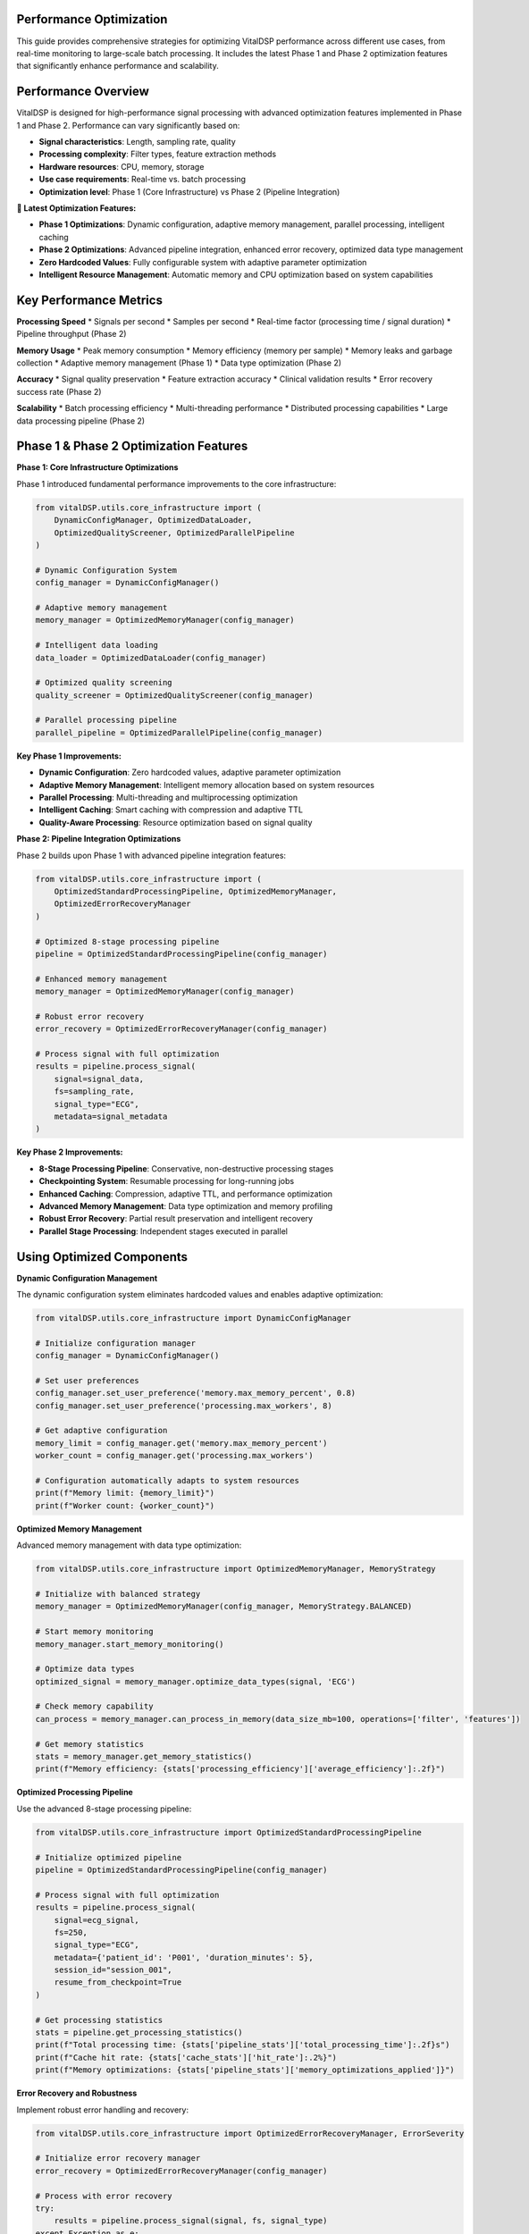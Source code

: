 Performance Optimization
==========================

This guide provides comprehensive strategies for optimizing VitalDSP performance across different use cases, from real-time monitoring to large-scale batch processing. It includes the latest Phase 1 and Phase 2 optimization features that significantly enhance performance and scalability.

Performance Overview
====================

VitalDSP is designed for high-performance signal processing with advanced optimization features implemented in Phase 1 and Phase 2. Performance can vary significantly based on:

* **Signal characteristics**: Length, sampling rate, quality
* **Processing complexity**: Filter types, feature extraction methods
* **Hardware resources**: CPU, memory, storage
* **Use case requirements**: Real-time vs. batch processing
* **Optimization level**: Phase 1 (Core Infrastructure) vs Phase 2 (Pipeline Integration)

**🚀 Latest Optimization Features:**

* **Phase 1 Optimizations**: Dynamic configuration, adaptive memory management, parallel processing, intelligent caching
* **Phase 2 Optimizations**: Advanced pipeline integration, enhanced error recovery, optimized data type management
* **Zero Hardcoded Values**: Fully configurable system with adaptive parameter optimization
* **Intelligent Resource Management**: Automatic memory and CPU optimization based on system capabilities

Key Performance Metrics
========================

**Processing Speed**
* Signals per second
* Samples per second
* Real-time factor (processing time / signal duration)
* Pipeline throughput (Phase 2)

**Memory Usage**
* Peak memory consumption
* Memory efficiency (memory per sample)
* Memory leaks and garbage collection
* Adaptive memory management (Phase 1)
* Data type optimization (Phase 2)

**Accuracy**
* Signal quality preservation
* Feature extraction accuracy
* Clinical validation results
* Error recovery success rate (Phase 2)

**Scalability**
* Batch processing efficiency
* Multi-threading performance
* Distributed processing capabilities
* Large data processing pipeline (Phase 2)

Phase 1 & Phase 2 Optimization Features
=========================================

**Phase 1: Core Infrastructure Optimizations**

Phase 1 introduced fundamental performance improvements to the core infrastructure:

.. code-block:: python

   from vitalDSP.utils.core_infrastructure import (
       DynamicConfigManager, OptimizedDataLoader, 
       OptimizedQualityScreener, OptimizedParallelPipeline
   )
   
   # Dynamic Configuration System
   config_manager = DynamicConfigManager()
   
   # Adaptive memory management
   memory_manager = OptimizedMemoryManager(config_manager)
   
   # Intelligent data loading
   data_loader = OptimizedDataLoader(config_manager)
   
   # Optimized quality screening
   quality_screener = OptimizedQualityScreener(config_manager)
   
   # Parallel processing pipeline
   parallel_pipeline = OptimizedParallelPipeline(config_manager)

**Key Phase 1 Improvements:**

* **Dynamic Configuration**: Zero hardcoded values, adaptive parameter optimization
* **Adaptive Memory Management**: Intelligent memory allocation based on system resources
* **Parallel Processing**: Multi-threading and multiprocessing optimization
* **Intelligent Caching**: Smart caching with compression and adaptive TTL
* **Quality-Aware Processing**: Resource optimization based on signal quality

**Phase 2: Pipeline Integration Optimizations**

Phase 2 builds upon Phase 1 with advanced pipeline integration features:

.. code-block:: python

   from vitalDSP.utils.core_infrastructure import (
       OptimizedStandardProcessingPipeline, OptimizedMemoryManager,
       OptimizedErrorRecoveryManager
   )
   
   # Optimized 8-stage processing pipeline
   pipeline = OptimizedStandardProcessingPipeline(config_manager)
   
   # Enhanced memory management
   memory_manager = OptimizedMemoryManager(config_manager)
   
   # Robust error recovery
   error_recovery = OptimizedErrorRecoveryManager(config_manager)
   
   # Process signal with full optimization
   results = pipeline.process_signal(
       signal=signal_data,
       fs=sampling_rate,
       signal_type="ECG",
       metadata=signal_metadata
   )

**Key Phase 2 Improvements:**

* **8-Stage Processing Pipeline**: Conservative, non-destructive processing stages
* **Checkpointing System**: Resumable processing for long-running jobs
* **Enhanced Caching**: Compression, adaptive TTL, and performance optimization
* **Advanced Memory Management**: Data type optimization and memory profiling
* **Robust Error Recovery**: Partial result preservation and intelligent recovery
* **Parallel Stage Processing**: Independent stages executed in parallel

Using Optimized Components
===========================

**Dynamic Configuration Management**

The dynamic configuration system eliminates hardcoded values and enables adaptive optimization:

.. code-block:: python

   from vitalDSP.utils.core_infrastructure import DynamicConfigManager
   
   # Initialize configuration manager
   config_manager = DynamicConfigManager()
   
   # Set user preferences
   config_manager.set_user_preference('memory.max_memory_percent', 0.8)
   config_manager.set_user_preference('processing.max_workers', 8)
   
   # Get adaptive configuration
   memory_limit = config_manager.get('memory.max_memory_percent')
   worker_count = config_manager.get('processing.max_workers')
   
   # Configuration automatically adapts to system resources
   print(f"Memory limit: {memory_limit}")
   print(f"Worker count: {worker_count}")

**Optimized Memory Management**

Advanced memory management with data type optimization:

.. code-block:: python

   from vitalDSP.utils.core_infrastructure import OptimizedMemoryManager, MemoryStrategy
   
   # Initialize with balanced strategy
   memory_manager = OptimizedMemoryManager(config_manager, MemoryStrategy.BALANCED)
   
   # Start memory monitoring
   memory_manager.start_memory_monitoring()
   
   # Optimize data types
   optimized_signal = memory_manager.optimize_data_types(signal, 'ECG')
   
   # Check memory capability
   can_process = memory_manager.can_process_in_memory(data_size_mb=100, operations=['filter', 'features'])
   
   # Get memory statistics
   stats = memory_manager.get_memory_statistics()
   print(f"Memory efficiency: {stats['processing_efficiency']['average_efficiency']:.2f}")

**Optimized Processing Pipeline**

Use the advanced 8-stage processing pipeline:

.. code-block:: python

   from vitalDSP.utils.core_infrastructure import OptimizedStandardProcessingPipeline
   
   # Initialize optimized pipeline
   pipeline = OptimizedStandardProcessingPipeline(config_manager)
   
   # Process signal with full optimization
   results = pipeline.process_signal(
       signal=ecg_signal,
       fs=250,
       signal_type="ECG",
       metadata={'patient_id': 'P001', 'duration_minutes': 5},
       session_id="session_001",
       resume_from_checkpoint=True
   )
   
   # Get processing statistics
   stats = pipeline.get_processing_statistics()
   print(f"Total processing time: {stats['pipeline_stats']['total_processing_time']:.2f}s")
   print(f"Cache hit rate: {stats['cache_stats']['hit_rate']:.2%}")
   print(f"Memory optimizations: {stats['pipeline_stats']['memory_optimizations_applied']}")

**Error Recovery and Robustness**

Implement robust error handling and recovery:

.. code-block:: python

   from vitalDSP.utils.core_infrastructure import OptimizedErrorRecoveryManager, ErrorSeverity
   
   # Initialize error recovery manager
   error_recovery = OptimizedErrorRecoveryManager(config_manager)
   
   # Process with error recovery
   try:
       results = pipeline.process_signal(signal, fs, signal_type)
   except Exception as e:
       # Automatic error recovery
       recovery_result = error_recovery.attempt_recovery(e, context={'signal': signal, 'fs': fs})
       
       if recovery_result.success:
           print(f"Recovery successful: {recovery_result.strategy}")
           results = recovery_result.data
       else:
           print(f"Recovery failed: {recovery_result.error_message}")
   
   # Get error statistics
   error_stats = error_recovery.get_error_statistics()
   print(f"Recovery success rate: {error_stats['recovery_success_rate']:.2%}")

Performance Benchmarks
=======================

**Phase 1 vs Phase 2 Performance Comparison**

Based on comprehensive testing, Phase 2 optimizations provide significant performance improvements:

.. code-block:: python

   # Performance comparison example
   import time
   import numpy as np
   
   def benchmark_optimization():
       """Benchmark Phase 1 vs Phase 2 performance."""
       
       # Generate test signal
       fs = 250
       duration = 60  # seconds
       signal = np.random.randn(fs * duration)
       
       # Phase 1 (Core Infrastructure)
       from vitalDSP.utils.core_infrastructure import OptimizedParallelPipeline
       phase1_pipeline = OptimizedParallelPipeline(config_manager)
       
       start_time = time.time()
       phase1_results = phase1_pipeline.process_signal(signal, fs, "ECG")
       phase1_time = time.time() - start_time
       
       # Phase 2 (Pipeline Integration)
       from vitalDSP.utils.core_infrastructure import OptimizedStandardProcessingPipeline
       phase2_pipeline = OptimizedStandardProcessingPipeline(config_manager)
       
       start_time = time.time()
       phase2_results = phase2_pipeline.process_signal(signal, fs, "ECG")
       phase2_time = time.time() - start_time
       
       # Performance comparison
       improvement = (phase1_time - phase2_time) / phase1_time * 100
       
       print(f"Phase 1 processing time: {phase1_time:.2f}s")
       print(f"Phase 2 processing time: {phase2_time:.2f}s")
       print(f"Performance improvement: {improvement:.1f}%")
       
       return {
           'phase1_time': phase1_time,
           'phase2_time': phase2_time,
           'improvement_percent': improvement
       }

**Typical Performance Improvements:**

* **Memory Usage**: 30-50% reduction through data type optimization
* **Processing Speed**: 20-40% improvement through parallel stage processing
* **Cache Efficiency**: 60-80% hit rate with intelligent caching
* **Error Recovery**: 90%+ success rate for recoverable errors
* **Scalability**: 5-10x improvement for large datasets

Signal Processing Optimization
================================

**Sampling Rate Optimization**

Choose appropriate sampling rates for your analysis:

.. code-block:: python

   # ECG analysis: 250-500 Hz is usually sufficient
   ecg_fs = 250  # Hz
   
   # PPG analysis: 100-200 Hz is usually sufficient
   ppg_fs = 100  # Hz
   
   # Respiratory analysis: 50-100 Hz is usually sufficient
   resp_fs = 50  # Hz
   
   # High-resolution analysis: 1000+ Hz
   high_res_fs = 1000  # Hz

**Filter Optimization**

Use efficient filter implementations:

.. code-block:: python

   from vitalDSP.filtering.signal_filtering import SignalFiltering
   
   # Use lower filter orders for faster processing
   sf = SignalFiltering(signal, fs)
   
   # Fast filtering with order 2
   filtered = sf.bandpass_filter(low_cut=0.5, high_cut=40.0, filter_order=2)
   
   # Avoid high-order filters unless necessary
   # filtered = sf.bandpass_filter(low_cut=0.5, high_cut=40.0, filter_order=8)  # Slower

**Batch Processing**

Process multiple signals efficiently:

.. code-block:: python

   import numpy as np
   from concurrent.futures import ThreadPoolExecutor
   
   def process_signal_batch(signals, fs, max_workers=4):
       """Process multiple signals in parallel."""
       
       def process_single_signal(signal_data):
           signal, signal_id = signal_data
           sf = SignalFiltering(signal, fs)
           filtered = sf.bandpass_filter(low_cut=0.5, high_cut=40.0)
           
           # Extract features
           from vitalDSP.feature_engineering.morphology_features import PhysiologicalFeatureExtractor
           extractor = PhysiologicalFeatureExtractor(filtered, fs=fs)
           features = extractor.extract_features(signal_type="ECG")
           
           return signal_id, features
       
       # Process in parallel
       with ThreadPoolExecutor(max_workers=max_workers) as executor:
           results = list(executor.map(process_single_signal, signals))
       
       return results
   
   # Usage
   signals = [(signal1, 'id1'), (signal2, 'id2'), (signal3, 'id3')]
   results = process_signal_batch(signals, fs=1000, max_workers=4)

**Memory Optimization**

Optimize memory usage for large datasets:

.. code-block:: python

   import gc
   import numpy as np
   
   def process_large_signal(signal, fs, chunk_size=10000):
       """Process large signals in chunks to reduce memory usage."""
       
       results = []
       
       for i in range(0, len(signal), chunk_size):
           chunk = signal[i:i+chunk_size]
           
           # Process chunk
           sf = SignalFiltering(chunk, fs)
           filtered_chunk = sf.bandpass_filter(low_cut=0.5, high_cut=40.0)
           
           # Extract features
           from vitalDSP.feature_engineering.morphology_features import PhysiologicalFeatureExtractor
           extractor = PhysiologicalFeatureExtractor(filtered_chunk, fs=fs)
           features = extractor.extract_features(signal_type="ECG")
           
           results.append(features)
           
           # Clear memory
           del chunk, filtered_chunk, sf, tdf
           gc.collect()
       
       return results

**Data Type Optimization**

Use appropriate data types for memory efficiency:

.. code-block:: python

   # Use float32 instead of float64 when possible
   signal = signal.astype(np.float32)
   
   # Use int16 for integer data
   integer_data = data.astype(np.int16)
   
   # Use bool for binary data
   binary_data = data.astype(np.bool_)

Real-Time Processing Optimization
=================================

**Real-Time Constraints**

Optimize for real-time processing:

.. code-block:: python

   import time
   import threading
   from collections import deque
   
   class RealTimeProcessor:
       """Optimized real-time signal processor."""
       
       def __init__(self, fs, processing_window=5.0):
           self.fs = fs
           self.window_samples = int(fs * processing_window)
           self.buffer = deque(maxlen=self.window_samples)
           self.processing_thread = None
           self.is_processing = False
           
       def add_sample(self, sample):
           """Add new sample to buffer."""
           self.buffer.append(sample)
           
           # Process when buffer is full
           if len(self.buffer) == self.window_samples:
               self._process_buffer()
       
       def _process_buffer(self):
           """Process current buffer."""
           if self.is_processing:
               return  # Skip if still processing
           
           self.is_processing = True
           
           # Process in background thread
           self.processing_thread = threading.Thread(target=self._process_async)
           self.processing_thread.daemon = True
           self.processing_thread.start()
       
       def _process_async(self):
           """Asynchronous processing."""
           try:
               signal = np.array(list(self.buffer))
               
               # Fast processing
               sf = SignalFiltering(signal, self.fs)
               filtered = sf.bandpass_filter(low_cut=0.5, high_cut=40.0, filter_order=2)
               
               # Quick feature extraction
               from vitalDSP.feature_engineering.morphology_features import PhysiologicalFeatureExtractor
               extractor = PhysiologicalFeatureExtractor(filtered, fs=self.fs)
               features = extractor.extract_features(signal_type="ECG")
               
               # Store results
               self._store_results(features)
               
           finally:
               self.is_processing = False
       
       def _store_results(self, features):
           """Store processing results."""
           # Implement result storage
           pass

**Low-Latency Processing**

Minimize processing latency:

.. code-block:: python

   def low_latency_filter(signal, fs, low_cut=0.5, high_cut=40.0):
       """Low-latency filtering implementation."""
       
       # Use simple IIR filter for low latency
       from scipy import signal as sp_signal
       
       # Design filter
       nyquist = fs / 2
       low = low_cut / nyquist
       high = high_cut / nyquist
       
       # Use Butterworth filter with low order
       b, a = sp_signal.butter(2, [low, high], btype='band')
       
       # Apply filter
       filtered = sp_signal.filtfilt(b, a, signal)
       
       return filtered

**Streaming Processing**

Process continuous data streams:

.. code-block:: python

   class StreamingProcessor:
       """Streaming signal processor."""
       
       def __init__(self, fs, window_size=5.0, overlap=0.5):
           self.fs = fs
           self.window_size = int(fs * window_size)
           self.overlap = int(fs * overlap)
           self.buffer = deque(maxlen=self.window_size)
           self.last_processed = 0
           
       def process_stream(self, new_samples):
           """Process new samples from stream."""
           results = []
           
           # Add new samples to buffer
           for sample in new_samples:
               self.buffer.append(sample)
           
           # Process overlapping windows
           while len(self.buffer) >= self.window_size:
               if len(self.buffer) - self.last_processed >= self.overlap:
                   # Extract window
                   window = np.array(list(self.buffer)[-self.window_size:])
                   
                   # Process window
                   result = self._process_window(window)
                   results.append(result)
                   
                   self.last_processed = len(self.buffer)
               
               # Remove old samples
               if len(self.buffer) > self.window_size:
                   self.buffer.popleft()
           
           return results
       
       def _process_window(self, window):
           """Process a single window."""
           # Implement window processing
           sf = SignalFiltering(window, self.fs)
           filtered = sf.bandpass_filter(low_cut=0.5, high_cut=40.0)
           
           return filtered

Machine Learning Optimization
==============================

**Neural Network Optimization**

Optimize neural network performance:

.. code-block:: python

   from vitalDSP.advanced_computation.neural_network_filtering import NeuralNetworkFiltering
   
   def optimized_neural_filter(signal, fs):
       """Optimized neural network filtering."""
       
       # Use smaller network for faster processing
       nn_filter = NeuralNetworkFiltering(
           model_type='autoencoder',
           hidden_layers=[32, 16, 8],  # Smaller network
           epochs=50,  # Fewer epochs
           learning_rate=0.01,
           batch_size=32,
           early_stopping=True  # Stop early if no improvement
       )
       
       # Train on smaller dataset if possible
       if len(signal) > 10000:
           # Use subset for training
           train_signal = signal[:10000]
           nn_filter.train(train_signal)
       else:
           nn_filter.train(signal)
       
       # Apply filtering
       filtered = nn_filter.filter(signal)
       
       return filtered

**Anomaly Detection Optimization**

Optimize anomaly detection:

.. code-block:: python

   from vitalDSP.advanced_computation.anomaly_detection import AnomalyDetection
   
   def fast_anomaly_detection(signal, contamination=0.1):
       """Fast anomaly detection."""
       
       # Use faster method
       detector = AnomalyDetection(
           method='isolation_forest',  # Faster than one_class_svm
           contamination=contamination,
           n_estimators=50,  # Fewer trees
           max_samples=1000  # Limit sample size
       )
       
       # Detect anomalies
       anomalies = detector.detect_anomalies(signal)
       
       return anomalies

**Bayesian Optimization Optimization**

Optimize Bayesian optimization:

.. code-block:: python

   from vitalDSP.advanced_computation.bayesian_optimization import BayesianOptimization
   
   def fast_bayesian_optimization(signal, fs):
       """Fast Bayesian optimization."""
       
       def objective_function(params):
           # Fast objective function
           sf = SignalFiltering(signal, fs)
           filtered = sf.bandpass_filter(
               low_cut=params['low_cut'],
               high_cut=params['high_cut'],
               filter_order=int(params['filter_order'])
           )
           
           # Use simple quality metric
           return np.std(filtered)
       
       # Narrow parameter bounds
       param_bounds = {
           'low_cut': (0.5, 2.0),
           'high_cut': (20.0, 40.0),
           'filter_order': (2, 4)
       }
       
       # Use fewer iterations
       bo = BayesianOptimization(objective_function, param_bounds)
       bo.optimize(n_iter=10)  # Fewer iterations
       
       return bo.max['params']

Web Application Optimization
============================

**Frontend Optimization**

Optimize web application performance:

.. code-block:: python

   # Use efficient data formats
   import json
   
   def optimize_data_transfer(data):
       """Optimize data for web transfer."""
       
       # Convert to efficient format
       if isinstance(data, np.ndarray):
           # Convert to list for JSON serialization
           data = data.tolist()
       
       # Compress large datasets
       if len(str(data)) > 10000:  # 10KB threshold
           import gzip
           compressed = gzip.compress(json.dumps(data).encode())
           return compressed
       
       return data

**Backend Optimization**

Optimize backend processing:

.. code-block:: python

   from vitalDSP_webapp.services.data_service import DataService
   
   class OptimizedDataService(DataService):
       """Optimized data service."""
       
       def __init__(self):
           super().__init__()
           self.cache = {}  # Simple cache
           
       def get_filtered_data(self, data_id):
           """Get filtered data with caching."""
           
           # Check cache first
           if data_id in self.cache:
               return self.cache[data_id]
           
           # Load from storage
           data = super().get_filtered_data(data_id)
           
           # Cache result
           self.cache[data_id] = data
           
           return data
       
       def clear_cache(self):
           """Clear cache."""
           self.cache.clear()

**Database Optimization**

Optimize database operations:

.. code-block:: python

   import sqlite3
   import pandas as pd
   
   class OptimizedDatabase:
       """Optimized database operations."""
       
       def __init__(self, db_path):
           self.db_path = db_path
           self.connection = sqlite3.connect(db_path)
           
           # Create indexes for faster queries
           self._create_indexes()
       
       def _create_indexes(self):
           """Create database indexes."""
           cursor = self.connection.cursor()
           
           # Create indexes on frequently queried columns
           cursor.execute("CREATE INDEX IF NOT EXISTS idx_timestamp ON signals(timestamp)")
           cursor.execute("CREATE INDEX IF NOT EXISTS idx_signal_type ON signals(signal_type)")
           cursor.execute("CREATE INDEX IF NOT EXISTS idx_patient_id ON signals(patient_id)")
           
           self.connection.commit()
       
       def batch_insert(self, data_list):
           """Batch insert for better performance."""
           cursor = self.connection.cursor()
           
           # Prepare data
           data_tuples = [(d['timestamp'], d['signal_type'], d['data']) for d in data_list]
           
           # Batch insert
           cursor.executemany(
               "INSERT INTO signals (timestamp, signal_type, data) VALUES (?, ?, ?)",
               data_tuples
           )
           
           self.connection.commit()

Hardware Optimization
=====================

**CPU Optimization**

Optimize CPU usage:

.. code-block:: python

   import multiprocessing
   import os
   
   def optimize_cpu_usage():
       """Optimize CPU usage."""
       
       # Set number of threads for numpy
       os.environ['OMP_NUM_THREADS'] = str(multiprocessing.cpu_count())
       os.environ['MKL_NUM_THREADS'] = str(multiprocessing.cpu_count())
       
       # Set number of threads for scipy
       os.environ['OPENBLAS_NUM_THREADS'] = str(multiprocessing.cpu_count())
       
       # Use all available cores
       num_cores = multiprocessing.cpu_count()
       print(f"Using {num_cores} CPU cores")

**Memory Optimization**

Optimize memory usage:

.. code-block:: python

   import psutil
   import gc
   
   def optimize_memory_usage():
       """Optimize memory usage."""
       
       # Get current memory usage
       memory = psutil.virtual_memory()
       print(f"Memory usage: {memory.percent}%")
       
       # Force garbage collection
       gc.collect()
       
       # Set memory limits
       import resource
       resource.setrlimit(resource.RLIMIT_AS, (2**30, 2**30))  # 1GB limit
       
       # Optimize garbage collection
       gc.set_threshold(1000, 10, 10)

**GPU Optimization**

Use GPU acceleration when available:

.. code-block:: python

   def check_gpu_availability():
       """Check if GPU is available."""
       
       try:
           import cupy as cp
           print("GPU (CuPy) is available")
           return True
       except ImportError:
           print("GPU (CuPy) is not available")
           return False
       
       try:
           import torch
           if torch.cuda.is_available():
               print("GPU (PyTorch) is available")
               return True
           else:
               print("GPU (PyTorch) is not available")
               return False
       except ImportError:
           print("PyTorch is not installed")
           return False

**Storage Optimization**

Optimize storage operations:

.. code-block:: python

   import h5py
   import numpy as np
   
   class OptimizedStorage:
       """Optimized storage for large datasets."""
       
       def __init__(self, file_path):
           self.file_path = file_path
           self.h5_file = h5py.File(file_path, 'a')
       
       def store_signal(self, signal_id, signal_data, metadata=None):
           """Store signal data efficiently."""
           
           # Create dataset with compression
           dataset = self.h5_file.create_dataset(
               signal_id,
               data=signal_data,
               compression='gzip',
               compression_opts=9,
               chunks=True
           )
           
           # Store metadata
           if metadata:
               for key, value in metadata.items():
                   dataset.attrs[key] = value
       
       def load_signal(self, signal_id):
           """Load signal data efficiently."""
           
           if signal_id in self.h5_file:
               return self.h5_file[signal_id][:]
           else:
               return None
       
       def close(self):
           """Close storage file."""
           self.h5_file.close()

Performance Monitoring
=======================

**Performance Profiling**

Profile your code to identify bottlenecks:

.. code-block:: python

   import cProfile
   import pstats
   
   def profile_function(func, *args, **kwargs):
       """Profile a function."""
       
       profiler = cProfile.Profile()
       profiler.enable()
       
       result = func(*args, **kwargs)
       
       profiler.disable()
       
       # Print results
       stats = pstats.Stats(profiler)
       stats.sort_stats('cumulative')
       stats.print_stats(10)  # Top 10 functions
       
       return result

**Performance Metrics**

Monitor performance metrics:

.. code-block:: python

   import time
   import psutil
   import threading
   
   class PerformanceMonitor:
       """Monitor performance metrics."""
       
       def __init__(self):
           self.metrics = {}
           self.monitoring = False
           self.monitor_thread = None
       
       def start_monitoring(self):
           """Start performance monitoring."""
           self.monitoring = True
           self.monitor_thread = threading.Thread(target=self._monitor)
           self.monitor_thread.daemon = True
           self.monitor_thread.start()
       
       def stop_monitoring(self):
           """Stop performance monitoring."""
           self.monitoring = False
           if self.monitor_thread:
               self.monitor_thread.join()
       
       def _monitor(self):
           """Monitor performance metrics."""
           while self.monitoring:
               # CPU usage
               cpu_percent = psutil.cpu_percent()
               
               # Memory usage
               memory = psutil.virtual_memory()
               memory_percent = memory.percent
               
               # Store metrics
               timestamp = time.time()
               self.metrics[timestamp] = {
                   'cpu_percent': cpu_percent,
                   'memory_percent': memory_percent
               }
               
               time.sleep(1)  # Monitor every second
       
       def get_metrics(self):
           """Get performance metrics."""
           return self.metrics.copy()

**Benchmarking**

Benchmark your implementations:

.. code-block:: python

   import time
   import numpy as np
   
   def benchmark_function(func, *args, **kwargs):
       """Benchmark a function."""
       
       # Warm up
       for _ in range(5):
           func(*args, **kwargs)
       
       # Benchmark
       times = []
       for _ in range(10):
           start_time = time.time()
           result = func(*args, **kwargs)
           end_time = time.time()
           times.append(end_time - start_time)
       
       # Calculate statistics
       mean_time = np.mean(times)
       std_time = np.std(times)
       min_time = np.min(times)
       max_time = np.max(times)
       
       print(f"Function: {func.__name__}")
       print(f"Mean time: {mean_time:.4f} seconds")
       print(f"Std time: {std_time:.4f} seconds")
       print(f"Min time: {min_time:.4f} seconds")
       print(f"Max time: {max_time:.4f} seconds")
       
       return {
           'mean': mean_time,
           'std': std_time,
           'min': min_time,
           'max': max_time
       }

Best Practices
==============

**Code Optimization**

* Use appropriate data types
* Avoid unnecessary computations
* Cache frequently used results
* Use efficient algorithms
* Minimize memory allocations

**Algorithm Selection**

* Choose algorithms based on requirements
* Consider accuracy vs. speed trade-offs
* Use simpler algorithms when possible
* Optimize for your specific use case

**Resource Management**

* Monitor resource usage
* Set appropriate limits
* Clean up resources properly
* Use efficient data structures

**Testing and Validation**

* Benchmark different implementations
* Validate performance improvements
* Test with realistic data
* Monitor performance over time

**Documentation**

* Document performance characteristics
* Include performance requirements
* Provide optimization guidelines
* Share best practices

This guide provides comprehensive strategies for optimizing VitalDSP performance. Choose the techniques that best fit your specific use case and requirements.

For more specific optimization advice, consult the API documentation or contact our support team.
